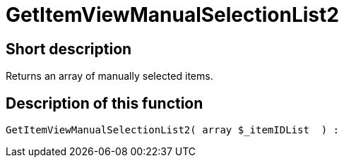 = GetItemViewManualSelectionList2
:lang: en
// include::{includedir}/_header.adoc[]
:keywords: GetItemViewManualSelectionList2
:position: 10183

//  auto generated content Thu, 06 Jul 2017 00:23:02 +0200
== Short description

Returns an array of manually selected items.

== Description of this function

[source,plenty]
----

GetItemViewManualSelectionList2( array $_itemIDList  ) :

----

